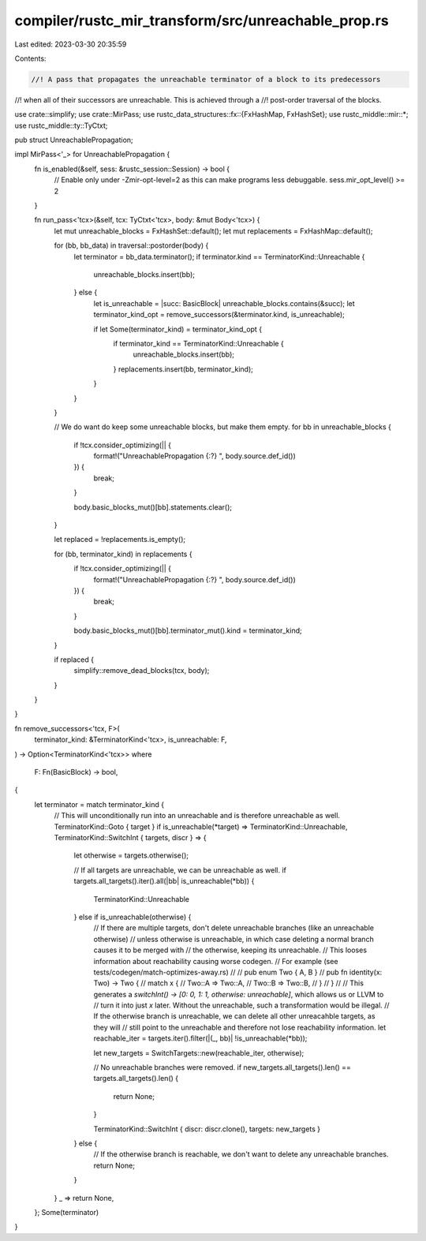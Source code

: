 compiler/rustc_mir_transform/src/unreachable_prop.rs
====================================================

Last edited: 2023-03-30 20:35:59

Contents:

.. code-block:: rs

    //! A pass that propagates the unreachable terminator of a block to its predecessors
//! when all of their successors are unreachable. This is achieved through a
//! post-order traversal of the blocks.

use crate::simplify;
use crate::MirPass;
use rustc_data_structures::fx::{FxHashMap, FxHashSet};
use rustc_middle::mir::*;
use rustc_middle::ty::TyCtxt;

pub struct UnreachablePropagation;

impl MirPass<'_> for UnreachablePropagation {
    fn is_enabled(&self, sess: &rustc_session::Session) -> bool {
        // Enable only under -Zmir-opt-level=2 as this can make programs less debuggable.
        sess.mir_opt_level() >= 2
    }

    fn run_pass<'tcx>(&self, tcx: TyCtxt<'tcx>, body: &mut Body<'tcx>) {
        let mut unreachable_blocks = FxHashSet::default();
        let mut replacements = FxHashMap::default();

        for (bb, bb_data) in traversal::postorder(body) {
            let terminator = bb_data.terminator();
            if terminator.kind == TerminatorKind::Unreachable {
                unreachable_blocks.insert(bb);
            } else {
                let is_unreachable = |succ: BasicBlock| unreachable_blocks.contains(&succ);
                let terminator_kind_opt = remove_successors(&terminator.kind, is_unreachable);

                if let Some(terminator_kind) = terminator_kind_opt {
                    if terminator_kind == TerminatorKind::Unreachable {
                        unreachable_blocks.insert(bb);
                    }
                    replacements.insert(bb, terminator_kind);
                }
            }
        }

        // We do want do keep some unreachable blocks, but make them empty.
        for bb in unreachable_blocks {
            if !tcx.consider_optimizing(|| {
                format!("UnreachablePropagation {:?} ", body.source.def_id())
            }) {
                break;
            }

            body.basic_blocks_mut()[bb].statements.clear();
        }

        let replaced = !replacements.is_empty();

        for (bb, terminator_kind) in replacements {
            if !tcx.consider_optimizing(|| {
                format!("UnreachablePropagation {:?} ", body.source.def_id())
            }) {
                break;
            }

            body.basic_blocks_mut()[bb].terminator_mut().kind = terminator_kind;
        }

        if replaced {
            simplify::remove_dead_blocks(tcx, body);
        }
    }
}

fn remove_successors<'tcx, F>(
    terminator_kind: &TerminatorKind<'tcx>,
    is_unreachable: F,
) -> Option<TerminatorKind<'tcx>>
where
    F: Fn(BasicBlock) -> bool,
{
    let terminator = match terminator_kind {
        // This will unconditionally run into an unreachable and is therefore unreachable as well.
        TerminatorKind::Goto { target } if is_unreachable(*target) => TerminatorKind::Unreachable,
        TerminatorKind::SwitchInt { targets, discr } => {
            let otherwise = targets.otherwise();

            // If all targets are unreachable, we can be unreachable as well.
            if targets.all_targets().iter().all(|bb| is_unreachable(*bb)) {
                TerminatorKind::Unreachable
            } else if is_unreachable(otherwise) {
                // If there are multiple targets, don't delete unreachable branches (like an unreachable otherwise)
                // unless otherwise is unreachable, in which case deleting a normal branch causes it to be merged with
                // the otherwise, keeping its unreachable.
                // This looses information about reachability causing worse codegen.
                // For example (see tests/codegen/match-optimizes-away.rs)
                //
                // pub enum Two { A, B }
                // pub fn identity(x: Two) -> Two {
                //     match x {
                //         Two::A => Two::A,
                //         Two::B => Two::B,
                //     }
                // }
                //
                // This generates a `switchInt() -> [0: 0, 1: 1, otherwise: unreachable]`, which allows us or LLVM to
                // turn it into just `x` later. Without the unreachable, such a transformation would be illegal.
                // If the otherwise branch is unreachable, we can delete all other unreacahble targets, as they will
                // still point to the unreachable and therefore not lose reachability information.
                let reachable_iter = targets.iter().filter(|(_, bb)| !is_unreachable(*bb));

                let new_targets = SwitchTargets::new(reachable_iter, otherwise);

                // No unreachable branches were removed.
                if new_targets.all_targets().len() == targets.all_targets().len() {
                    return None;
                }

                TerminatorKind::SwitchInt { discr: discr.clone(), targets: new_targets }
            } else {
                // If the otherwise branch is reachable, we don't want to delete any unreachable branches.
                return None;
            }
        }
        _ => return None,
    };
    Some(terminator)
}


